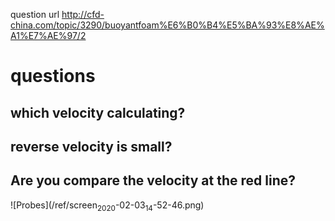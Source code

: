  question url
 http://cfd-china.com/topic/3290/buoyantfoam%E6%B0%B4%E5%BA%93%E8%AE%A1%E7%AE%97/2
* questions
** which velocity calculating?
** reverse velocity is small?
** Are you compare the velocity at the red line?
![Probes](/ref/screen_2020-02-03_14-52-46.png)

